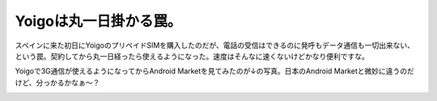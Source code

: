 Yoigoは丸一日掛かる罠。
=======================

スペインに来た初日にYoigoのプリペイドSIMを購入したのだが、電話の受信はできるのに発呼もデータ通信も一切出来ない、という罠。契約してから丸一日経ったら使えるようになった。速度はそんなに速くないけどかなり便利ですな。



Yoigoで3G通信が使えるようになってからAndroid Marketを見てみたのが↓の写真。日本のAndroid Marketと微妙に違うのだけど、分っかるかなぁ～？


.. image:: /img/20090723000216.jpg






.. author:: default
.. categories:: network
.. tags::
.. comments::
